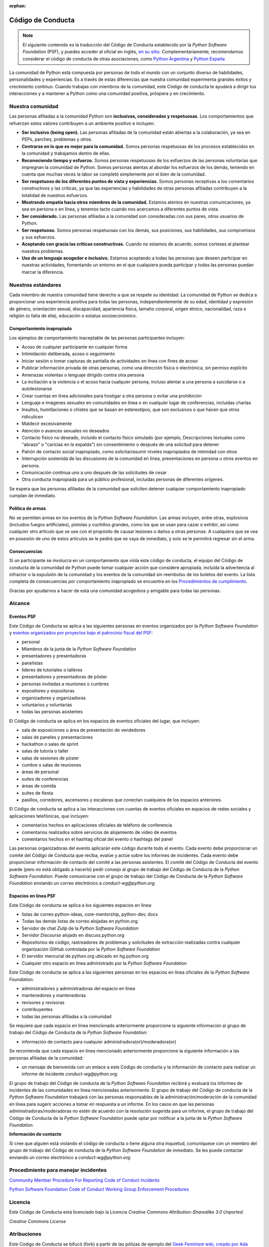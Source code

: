 :orphan:

Código de Conducta
===================

.. note::
   El siguiente contenido es la traducción del Código de Conducta
   establecido por la *Python Software Foundation* (PSF), y puedes
   acceder al oficial en inglés, `en su sitio`_.
   Complementariamente, recomendamos considerar el código de conducta
   de otras asociaciones, como `Python Argentina`_ y `Python España`_

La comunidad de Python está compuesta por personas de todo el mundo con un conjunto diverso de
habilidades, personalidades y experiencias.
Es a través de estas diferencias que nuestra comunidad experimenta grandes éxitos y crecimiento
continuo.
Cuando trabajas con miembros de la comunidad, este Código de conducta te ayudará a dirigir tus
interacciones y a mantener a Python como una comunidad positiva, próspera y en crecimiento.

Nuestra comunidad
-----------------

Las personas afiliadas a la comunidad Python son **inclusivas, consideradas y respetuosas**.
Los comportamientos que refuerzan estos valores contribuyen a un ambiente positivo e incluyen:

* **Ser inclusivo (being open).** Las personas afiliadas de la comunidad están abiertas a la
  colaboración, ya sea en PEPs, parches, problemas y otros.
* **Centrarse en lo que es mejor para la comunidad.** Somos personas respetuosas de los procesos
  establecidos en la comunidad y trabajamos dentro de ellas.
* **Reconociendo tiempo y esfuerzo.** Somos personas respetuosas de los esfuerzos de las personas
  voluntarias que impregnan la comunidad de Python. Somos personas atentas al abordar los esfuerzos
  de los demás, teniendo en cuenta que muchas veces la labor se completó simplemente por el bien de
  la comunidad.
* **Ser respetuoso de los diferentes puntos de vista y experiencias.** Somos personas receptivas a
  los comentarios constructivos y las críticas, ya que las experiencias y habilidades de otras
  personas afiliadas contribuyen a la totalidad de nuestros esfuerzos.
* **Mostrando empatía hacia otros miembros de la comunidad.** Estamos atentos en nuestras
  comunicaciones, ya sea en persona o en línea, y tenemos tacto cuando nos acercamos a diferentes
  puntos de vista.
* **Ser considerado.** Las personas afiliadas a la comunidad son consideradas con sus pares, otros
  usuarios de Python.
* **Ser respetuoso.** Somos personas respetuosas con los demás, sus posiciones, sus habilidades,
  sus compromisos y sus esfuerzos.
* **Aceptando con gracia las críticas constructivas.** Cuando no estamos de acuerdo, somos corteses
  al plantear nuestros problemas.
* **Uso de un lenguaje acogedor e inclusivo.** Estamos aceptando a todas las personas que deseen
  participar en nuestras actividades, fomentando un entorno en el que cualquiera pueda participar y
  todas las personas puedan marcar la diferencia.

Nuestros estándares
-------------------

Cada miembro de nuestra comunidad tiene derecho a que se respete su identidad.
La comunidad de Python se dedica a proporcionar una experiencia positiva para todas las personas,
independientemente de su edad, identidad y expresión de género, orientación sexual, discapacidad,
apariencia física, tamaño corporal, origen étnico, nacionalidad, raza o religión (o falta de ella),
educación o estatus socioeconómico.

Comportamiento inapropiado
~~~~~~~~~~~~~~~~~~~~~~~~~~

Los ejemplos de comportamiento inaceptable de las personas participantes incluyen:

* Acoso de cualquier participante en cualquier forma
* Intimidación deliberada, acoso o seguimiento
* Iniciar sesión o tomar capturas de pantalla de actividades en línea con fines de acoso
* Publicar información privada de otras personas, como una dirección física o electrónica, sin permiso
  explícito
* Amenazas violentas o lenguaje dirigido contra otra persona
* La incitación a la violencia o el acoso hacia cualquier persona, incluso alentar a una persona a
  suicidarse o a autolesionarse
* Crear cuentas en línea adicionales para hostigar a otra persona o evitar una prohibición
* Lenguaje e imágenes sexuales en comunidades en línea o en cualquier lugar de conferencias,
  incluidas charlas
* Insultos, humillaciones o chistes que se basan en estereotipos, que son exclusivos o que hacen
  que otros ridiculicen
* Maldecir excesivamente
* Atención o avances sexuales no deseados
* Contacto físico no deseado, incluido el contacto físico simulado (por ejemplo, Descripciones
  textuales como "abrazo" o "caricias en la espalda") sin consentimiento o después de una solicitud
  para detener
* Patrón de contacto social inapropiado, como solicitar/asumir niveles inapropiados de intimidad
  con otros
* Interrupción sostenida de las discusiones de la comunidad en línea, presentaciones en persona u
  otros eventos en persona.
* Comunicación continua uno a uno después de las solicitudes de cesar
* Otra conducta inapropiada para un público profesional, incluidas personas de diferentes orígenes.

Se espera que las personas afiliadas de la comunidad que soliciten detener cualquier comportamiento
inapropiado cumplan de inmediato.

Política de armas
~~~~~~~~~~~~~~~~~

No se permiten armas en los eventos de la *Python Software Foundation*.
Las armas incluyen, entre otras, explosivos (incluidos fuegos artificiales), pistolas y cuchillos
grandes, como los que se usan para cazar o exhibir, así como cualquier otro artículo que se use con
el propósito de causar lesiones o daños a otras personas.
A cualquiera que se vea en posesión de uno de estos artículos se le pedirá que se vaya de
inmediato, y solo se le permitirá regresar sin el arma.

Consecuencias
~~~~~~~~~~~~~

Si un participante se involucra en un comportamiento que viola este código de conducta, el equipo
del Código de conducta de la comunidad de Python puede tomar cualquier acción que considere
apropiada, incluida la advertencia al infractor o la expulsión de la comunidad y los eventos de la
comunidad sin reembolso de los boletos del evento. La lista completa de consecuencias por
comportamiento inapropiado se encuentra en los `Procedimientos de cumplimiento`_.

Gracias por ayudarnos a hacer de esta una comunidad acogedora y amigable para todas las personas.

Alcance
-------

Eventos PSF
~~~~~~~~~~~

Este Código de Conducta se aplica a las siguientes personas en eventos organizados por la *Python
Software Foundation* y `eventos organizados por proyectos bajo el patrocinio fiscal del PSF`_:

* personal
* Miembros de la junta de la *Python Software Foundation*
* presentadores y presentadoras
* panelistas
* líderes de tutoriales o talleres
* presentadores y presentadoras de póster
* personas invitadas a reuniones o cumbres
* expositores y expositoras
* organizadores y organizadoras
* voluntarios y voluntarias
* todas las personas asistentes

El Código de conducta se aplica en los espacios de eventos oficiales del lugar, que incluyen:

* sala de exposiciones o área de presentación de vendedores
* salas de paneles y presentaciones
* hackathon o salas de sprint
* salas de tutoría o taller
* salas de sesiones de póster
* cumbre o salas de reuniones
* áreas de personal
* suites de conferencias
* áreas de comida
* suites de fiesta
* pasillos, corredores, ascensores y escaleras que conectan cualquiera de los espacios anteriores.

El Código de conducta se aplica a las interacciones con cuentas de eventos oficiales en espacios
de redes sociales y aplicaciones telefónicas, que incluyen:

* comentarios hechos en aplicaciones oficiales de teléfono de conferencia
* comentarios realizados sobre servicios de alojamiento de video de eventos
* comentarios hechos en el hashtag oficial del evento o hashtags del panel

Las personas organizadoras del evento aplicarán este código durante todo el evento.
Cada evento debe proporcionar un comité del Código de Conducta que reciba, evalúe y actúe sobre los
informes de incidentes.
Cada evento debe proporcionar información de contacto del comité a las personas asistentes.
El comité del Código de Conducta del evento puede (pero no está obligado a hacerlo) pedir consejo
al grupo de trabajo del Código de Conducta de la *Python Software Foundation*.
Puede comunicarse con el grupo de trabajo del Código de Conducta de la *Python Software Foundation*
enviando un correo electrónico a `conduct-wg@python.org`.


Espacios en línea PSF
~~~~~~~~~~~~~~~~~~~~~

Este Código de conducta se aplica a los siguientes espacios en línea:

* listas de correo python-ideas, core-mentorship, python-dev, docs
* Todas las demás listas de correo alojadas en python.org
* Servidor de chat *Zulip* de la *Python Software Foundation*
* Servidor *Discourse* alojado en discuss.python.org
* Repositorios de código, rastreadores de problemas y solicitudes de extracción realizadas contra
  cualquier organización GitHub controlada por la *Python Software Foundation*
* El servidor mercurial de python.org ubicado en hg.python.org
* Cualquier otro espacio en línea administrado por la *Python Software Foundation*

Este Código de conducta se aplica a las siguientes personas en los espacios en línea oficiales
de la *Python Software Foundation*:

* administradores y administradoras del espacio en línea
* mantenedores y mantenedoras
* revisores y revisoras
* contribuyentes
* todas las personas afiliadas a la comunidad

Se requiere que cada espacio en línea mencionado anteriormente proporcione la siguiente información
al grupo de trabajo del Código de Conducta de la *Python Software Foundation*:

* información de contacto para cualquier administradora(or)/moderadora(or)

Se recomienda que cada espacio en línea mencionado anteriormente proporcione la siguiente
información a las personas afiliadas de la comunidad:

* un mensaje de bienvenida con un enlace a este Código de conducta y la información de contacto
  para realizar un informe de incidente `conduct-wg@python.org`.

El grupo de trabajo del Código de conducta de la *Python Software Foundation* recibirá y evaluará
los informes de incidentes de las comunidades en línea mencionadas anteriormente.
El grupo de trabajo del Código de conducta de la *Python Software Foundation* trabajará con las personas responsables de la administración/moderación de la comunidad en línea para sugerir acciones a tomar en respuesta a
un informe.
En los casos en que las personas administradoras/moderadoras no estén de acuerdo con la resolución
sugerida para un informe, el grupo de trabajo del Código de Conducta de la
*Python Software Foundation* puede optar por notificar a la junta de la
*Python Software Foundation*.

**Información de contacto**

Si cree que alguien está violando el código de conducta o tiene alguna otra inquietud, comuníquese
con un miembro del grupo de trabajo del Código de conducta de la *Python Software Foundation* de
inmediato.
Se les puede contactar enviando un correo electrónico a `conduct-wg@python.org`.

Procedimiento para manejar incidentes
-------------------------------------

.. TODO: No sé si deberiamos traducir el contenido de estos dos enlaces.

`Community Member Procedure For Reporting Code of Conduct Incidents`_

`Python Software Foundation Code of Conduct Working Group Enforcement Procedures`_

Licencia
--------

Este Código de Conducta está licenciado bajo la Licencia *Creative Commons Attribution-Sharealike
3.0 Unported*.

*Creative Commons License*

Atribuciones
------------

Este Código de Conducta se bifucó (fork) a partir de las pólizas de ejemplo del
`Geek Feminism wiki, creado por Ada Initiative y otros voluntarios`_, que está bajo una licencia
`Creative Commons Zero`_.

*Sage Sharp* de `Otter Tech`_ creó un nuevo lenguage y modificaciones adicionales.

El lenguaje se incorporó a partir de los siguientes códigos de conducta:

* `Affect Conf Code of Conduct`_, licensed under a `Creative Commons Attribution-ShareAlike 3.0 Unported License`_.
* `Citizen Code of Conduct`_, licensed under a `Creative Commons Attribution-ShareAlike 3.0 Unported License`_.
* `Contributor Covenant version 1.4`_, licensed `Creative Commons Attribution 4.0 License`_.
* `Django Project Code of Conduct`_, licensed under a `Creative Commons Attribution 3.0 Unported License`_.
* `LGBTQ in Tech Slack Code of Conduct`_, licensed under a `Creative Commons Zero License`_.
* `PyCon 2018 Code of Conduct`_, licensed under a `Creative Commons Attribution 3.0 Unported License`_.
* `Rust Code of Conduct`_


.. _`en su sitio`: https://www.python.org/psf/conduct/
.. _`Geek Feminism wiki, creado por Ada Initiative y otros voluntarios`: http://geekfeminism.wikia.com/wiki/Conference_anti-harassment/Policy
.. _`Creative Commons Zero`: https://creativecommons.org/publicdomain/zero/1.0/
.. _`Otter Tech`: https://otter.technology/code-of-conduct-training/
.. _`Affect Conf Code of Conduct`: https://affectconf.com/coc/
.. _`Citizen Code of Conduct`: http://citizencodeofconduct.org/
.. _`PyCon 2018 Code of Conduct`: https://us.pycon.org/2018/about/code-of-conduct/
.. _`Django Project Code of Conduct`: https://www.djangoproject.com/conduct/
.. _`LGBTQ in Tech Slack Code of Conduct`: https://lgbtq.technology/coc.html
.. _`Contributor Covenant version 1.4`: https://www.contributor-covenant.org/version/1/4/code-of-conduct
.. _`Creative Commons Zero License`: https://creativecommons.org/publicdomain/zero/1.0/
.. _`Creative Commons Attribution 4.0 License`: https://github.com/ContributorCovenant/contributor_covenant/blob/master/LICENSE.md
.. _`Creative Commons Attribution 3.0 Unported License`: http://creativecommons.org/licenses/by/3.0/
.. _`Creative Commons Attribution-ShareAlike 3.0 Unported License`: http://creativecommons.org/licenses/by-sa/3.0/
.. _`Rust Code of Conduct`: https://www.rust-lang.org/en-US/conduct.html
.. _`Python Argentina`: https://ac.python.org.ar/
.. _`Python España`: https://www.es.python.org/pages/codigo-de-conducta.html
.. _`eventos organizados por proyectos bajo el patrocinio fiscal del PSF`: https://www.python.org/psf/fiscal-sponsorees/
.. _`Community Member Procedure For Reporting Code of Conduct Incidents`: https://www.python.org/psf/conduct/reporting
.. _`Python Software Foundation Code of Conduct Working Group Enforcement Procedures`: https://www.python.org/psf/conduct/enforcement
.. _`Procedimientos de cumplimiento`: https://www.python.org/psf/conduct/enforcement
